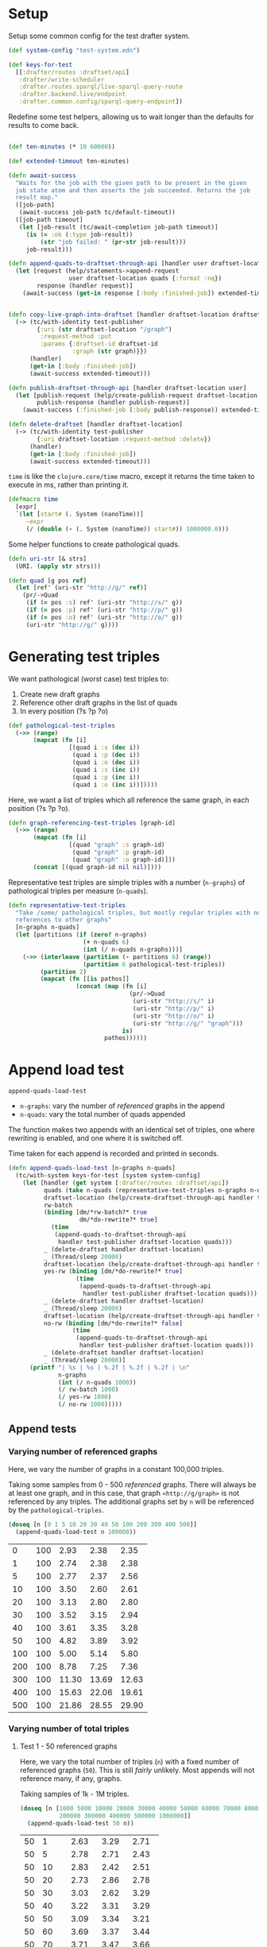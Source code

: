 * Setup

#+BEGIN_SRC elisp :results silent :exports none
(require 'ob-clojure)
(setq org-babel-clojure-backend 'cider)
(require 'cider)
(org-babel-do-load-languages
  'org-babel-load-languages
  '((emacs-lisp . t)
    (gnuplot . t)
    (clojure . t)))
; disable nrepl timeout so that results can actually come back
(setq org-babel-clojure-sync-nrepl-timeout nil)
#+END_SRC

#+BEGIN_SRC clojure :results silent :exports none
(ns drafter-rewrite-load-test
  (:refer-clojure :exclude [time])
  (:require [clojure.test :as t :refer [is testing]]
            [drafter.user-test :refer [test-publisher]]
            [drafter.test-common :as tc]
            [grafter-2.rdf.protocols :as pr]
            [drafter.feature.draftset.test-helper :as help]
            [drafter.backend.draftset.draft-management :as dm]
            [clojure.string :as string])
  (:import java.net.URI))
#+END_SRC

Setup some common config for the test drafter system.

#+BEGIN_SRC clojure :results silent
(def system-config "test-system.edn")

(def keys-for-test
  [[:drafter/routes :draftset/api]
   :drafter/write-scheduler
   :drafter.routes.sparql/live-sparql-query-route
   :drafter.backend.live/endpoint
   :drafter.common.config/sparql-query-endpoint])
#+END_SRC

Redefine some test helpers, allowing us to wait longer than the defaults for
results to come back.

#+BEGIN_SRC clojure :results silent

(def ten-minutes (* 10 60000))

(def extended-timeout ten-minutes)

(defn await-success
  "Waits for the job with the given path to be present in the given
  job state atom and then asserts the job succeeded. Returns the job
  result map."
  ([job-path]
   (await-success job-path tc/default-timeout))
  ([job-path timeout]
   (let [job-result (tc/await-completion job-path timeout)]
     (is (= :ok (:type job-result))
         (str "job failed: " (pr-str job-result)))
     job-result)))

(defn append-quads-to-draftset-through-api [handler user draftset-location quads]
  (let [request (help/statements->append-request
                 user draftset-location quads {:format :nq})
        response (handler request)]
    (await-success (get-in response [:body :finished-job]) extended-timeout)))


(defn copy-live-graph-into-draftset [handler draftset-location draftset-id graph]
  (-> (tc/with-identity test-publisher
        {:uri (str draftset-location "/graph")
         :request-method :put
         :params {:draftset-id draftset-id
                  :graph (str graph)}})
      (handler)
      (get-in [:body :finished-job])
      (await-success extended-timeout)))

(defn publish-draftset-through-api [handler draftset-location user]
  (let [publish-request (help/create-publish-request draftset-location user)
        publish-response (handler publish-request)]
    (await-success (:finished-job (:body publish-response)) extended-timeout)))

(defn delete-draftset [handler draftset-location]
  (-> (tc/with-identity test-publisher
        {:uri draftset-location :request-method :delete})
      (handler)
      (get-in [:body :finished-job])
      (await-success extended-timeout)))
#+END_SRC

~time~ is like the ~clojure.core/time~ macro, except it returns the time taken
to execute in ms, rather than printing it.

#+BEGIN_SRC clojure :results silent
(defmacro time
  [expr]
  `(let [start# (. System (nanoTime))]
     ~expr
     (/ (double (- (. System (nanoTime)) start#)) 1000000.0)))
#+END_SRC


Some helper functions to create pathological quads.

#+BEGIN_SRC clojure :results silent
(defn uri-str [& strs]
  (URI. (apply str strs)))

(defn quad [g pos ref]
  (let [ref' (uri-str "http://g/" ref)]
    (pr/->Quad
     (if (= pos :s) ref' (uri-str "http://s/" g))
     (if (= pos :p) ref' (uri-str "http://p/" g))
     (if (= pos :o) ref' (uri-str "http://o/" g))
     (uri-str "http://g/" g))))
#+END_SRC

* Generating test triples

  We want pathological (worst case) test triples to:

  1. Create new draft graphs
  1. Reference other draft graphs in the list of quads
  1. In every position (?s ?p ?o)

#+BEGIN_SRC clojure :results silent
(def pathological-test-triples
  (->> (range)
       (mapcat (fn [i]
                 [(quad i :s (dec i))
                  (quad i :p (dec i))
                  (quad i :o (dec i))
                  (quad i :s (inc i))
                  (quad i :p (inc i))
                  (quad i :o (inc i))]))))
#+END_SRC

Here, we want a list of triples which all reference the same graph, in each
position (?s ?p ?o).

#+BEGIN_SRC clojure :results silent
(defn graph-referencing-test-triples [graph-id]
  (->> (range)
       (mapcat (fn [i]
                 [(quad "graph" :s graph-id)
                  (quad "graph" :p graph-id)
                  (quad "graph" :o graph-id)]))
       (concat [(quad graph-id nil nil)])))
#+END_SRC


Representative test triples are simple triples with a number (~n-graphs~) of
pathological triples per measure (~n-quads~).

#+BEGIN_SRC clojure :results silent
(defn representative-test-triples
  "Take /some/ pathological triples, but mostly regular triples with no
  references to other graphs"
  [n-graphs n-quads]
  (let [partitions (if (zero? n-graphs)
                     (+ n-quads 6)
                     (int (/ n-quads n-graphs)))]
    (->> (interleave (partition (- partitions 6) (range))
                     (partition 6 pathological-test-triples))
         (partition 2)
         (mapcat (fn [[is pathos]]
                   (concat (map (fn [i]
                                  (pr/->Quad
                                   (uri-str "http://s/" i)
                                   (uri-str "http://p/" i)
                                   (uri-str "http://o/" i)
                                   (uri-str "http://g/" "graph")))
                                is)
                           pathos))))))
#+END_SRC

* Append load test

~append-quads-load-test~

- ~n-graphs~: vary the number of /referenced/ graphs in the append
- ~n-quads~: vary the total number of quads appended

The function makes two appends with an identical set of triples, one where
rewriting is enabled, and one where it is switched off.

Time taken for each append is recorded and printed in seconds.

#+BEGIN_SRC clojure :results silent
(defn append-quads-load-test [n-graphs n-quads]
  (tc/with-system keys-for-test [system system-config]
    (let [handler (get system [:drafter/routes :draftset/api])
          quads (take n-quads (representative-test-triples n-graphs n-quads))
          draftset-location (help/create-draftset-through-api handler test-publisher)
          rw-batch
          (binding [dm/*rw-batch?* true
                    dm/*do-rewrite?* true]
            (time
             (append-quads-to-draftset-through-api
              handler test-publisher draftset-location quads)))
          _ (delete-draftset handler draftset-location)
          _ (Thread/sleep 20000)
          draftset-location (help/create-draftset-through-api handler test-publisher)
          yes-rw (binding [dm/*do-rewrite?* true]
                   (time
                    (append-quads-to-draftset-through-api
                     handler test-publisher draftset-location quads)))
          _ (delete-draftset handler draftset-location)
          _ (Thread/sleep 20000)
          draftset-location (help/create-draftset-through-api handler test-publisher)
          no-rw (binding [dm/*do-rewrite?* false]
                  (time
                   (append-quads-to-draftset-through-api
                    handler test-publisher draftset-location quads)))
          _ (delete-draftset handler draftset-location)
          _ (Thread/sleep 20000)]
      (printf "| %s | %s | %.2f | %.2f | %.2f | \n"
              n-graphs
              (int (/ n-quads 1000))
              (/ rw-batch 1000)
              (/ yes-rw 1000)
              (/ no-rw 1000)))))
#+END_SRC

** Append tests

*** Varying number of referenced graphs

 Here, we vary the number of graphs in a constant 100,000 triples.

 Taking some samples from 0 - 500 /referenced/ graphs. There will always be at
 least one graph, and in this case, that graph ~<http://g/graph>~ is not
 referenced by any triples. The additional graphs set by ~n~ will be referenced
 by the ~pathological-triples~.

 #+BEGIN_SRC clojure :results output raw :exports code
(doseq [n [0 1 5 10 20 30 40 50 100 200 300 400 500]]
  (append-quads-load-test n 100000))
 #+END_SRC

 #+Name: table-1
 #+RESULTS:
 |   0 | 100 |  2.93 |  2.38 |  2.35 |
 |   1 | 100 |  2.74 |  2.38 |  2.38 |
 |   5 | 100 |  2.77 |  2.37 |  2.56 |
 |  10 | 100 |  3.50 |  2.60 |  2.61 |
 |  20 | 100 |  3.13 |  2.80 |  2.80 |
 |  30 | 100 |  3.52 |  3.15 |  2.94 |
 |  40 | 100 |  3.61 |  3.35 |  3.28 |
 |  50 | 100 |  4.82 |  3.89 |  3.92 |
 | 100 | 100 |  5.00 |  5.14 |  5.80 |
 | 200 | 100 |  8.78 |  7.25 |  7.36 |
 | 300 | 100 | 11.30 | 13.69 | 12.63 |
 | 400 | 100 | 15.63 | 22.06 | 19.61 |
 | 500 | 100 | 21.86 | 28.55 | 29.90 |

 #+BEGIN_SRC gnuplot :var  data=table-1 :file graph_rewriting_fixup_1.png :exports results
set title "Rewriting vs not during draft append"
set style data line
set xlabel "Number of referenced graphs in 100,000 triples"
set ylabel "Time (s)"
set auto x
plot data using 1:3 with lines title 'Batch-RW', \
     data using 1:4 with lines title 'YES-RW', \
     data using 1:5 with lines title 'NO-RW'
 #+END_SRC

 #+RESULTS:
 [[file:graph_rewriting_fixup_1.png]]

*** Varying number of total triples

**** Test 1 - 50 referenced graphs

 Here, we vary the total number of triples (~n~) with a fixed number of
 referenced graphs (~50~). This is still /fairly/ unlikely. Most appends will not
 reference many, if any, graphs.

 Taking samples of 1k - 1M triples.

 #+BEGIN_SRC clojure :results output raw :exports code
(doseq [n [1000 5000 10000 20000 30000 40000 50000 60000 70000 80000 90000 100000
           200000 300000 400000 500000 1000000]]
  (append-quads-load-test 50 n))
 #+END_SRC
 #+Name: table-2
 #+RESULTS:
 | 50 |    1 |  2.63 |  3.29 |  2.71 |
 | 50 |    5 |  2.78 |  2.71 |  2.43 |
 | 50 |   10 |  2.83 |  2.42 |  2.51 |
 | 50 |   20 |  2.73 |  2.86 |  2.78 |
 | 50 |   30 |  3.03 |  2.62 |  3.29 |
 | 50 |   40 |  3.22 |  3.31 |  3.29 |
 | 50 |   50 |  3.09 |  3.34 |  3.21 |
 | 50 |   60 |  3.69 |  3.37 |  3.44 |
 | 50 |   70 |  3.71 |  3.47 |  3.66 |
 | 50 |   80 |  3.91 |  4.10 |  3.80 |
 | 50 |   90 |  4.31 |  3.86 |  4.29 |
 | 50 |  100 |  4.93 |  4.64 |  4.62 |
 | 50 |  200 |  7.25 |  6.96 |  6.91 |
 | 50 |  300 |  8.91 |  9.56 |  9.37 |
 | 50 |  400 | 11.12 | 10.90 | 10.70 |
 | 50 |  500 | 13.63 | 12.87 | 12.82 |
 | 50 | 1000 | 26.58 | 25.58 | 25.09 |

 #+BEGIN_SRC gnuplot :var  data=table-2 :file graph_rewriting_fixup_2.png :exports results
set title "Rewriting vs not during draft append"
set style data line
set xlabel "Number of triples (k)"
set ylabel "Time (s)"
set auto x
plot data using 2:3 with lines title 'Batch-RW', \
     data using 2:4 with lines title 'YES-RW', \
     data using 2:5 with lines title 'NO-RW'
 #+END_SRC

 #+RESULTS:
 [[file:graph_rewriting_fixup_2.png]]

**** Test 2 - 5 referenced graphs

 Here, we vary the total number of triples (~n~) with a fixed number of
 referenced graphs (~5~).

 Taking samples of 1k - 1M triples.

 #+BEGIN_SRC clojure :results output raw :exports code
(doseq [n [1000 5000 10000 20000 30000 40000 50000 60000 70000 80000 90000 100000
           200000 300000 400000 500000 1000000]]
  (append-quads-load-test 5 n))
 #+END_SRC

 #+Name: table-3
 #+RESULTS:
 | 5 |    1 |  0.42 |  0.24 |  0.20 |
 | 5 |    5 |  0.48 |  0.30 |  0.60 |
 | 5 |   10 |  0.45 |  0.45 |  0.45 |
 | 5 |   20 |  0.60 |  0.56 |  0.67 |
 | 5 |   30 |  0.94 |  0.72 |  0.69 |
 | 5 |   40 |  1.12 |  1.00 |  0.94 |
 | 5 |   50 |  1.40 |  1.19 |  1.19 |
 | 5 |   60 |  1.57 |  1.27 |  1.25 |
 | 5 |   70 |  1.86 |  1.71 |  1.65 |
 | 5 |   80 |  2.25 |  1.98 |  1.79 |
 | 5 |   90 |  2.32 |  2.25 |  2.18 |
 | 5 |  100 |  2.73 |  2.46 |  2.55 |
 | 5 |  200 |  5.15 |  4.90 |  4.60 |
 | 5 |  300 |  7.81 |  7.31 |  7.24 |
 | 5 |  400 | 10.76 |  9.31 |  9.31 |
 | 5 |  500 | 12.79 | 11.93 | 12.14 |
 | 5 | 1000 | 26.92 | 24.43 | 23.87 |

 #+BEGIN_SRC gnuplot :var  data=table-3 :file graph_rewriting_fixup_3.png :exports results
set title "Rewriting vs not during draft append"
set style data line
set xlabel "Number of triples (k)"
set ylabel "Time (s)"
set auto x
plot data using 2:3 with lines title 'Batch-RW', \
     data using 2:4 with lines title 'YES-RW', \
     data using 2:5 with lines title 'NO-RW'
 #+END_SRC

 #+RESULTS:
 [[file:graph_rewriting_fixup_3.png]]

**** Test 2 - 0 referenced graphs

 And finally, we vary the total number of triples (~n~) with zero /referenced/
 graphs (~n-graphs = 0~). The graph ~<http://g/graph>~ still exists, but none of
 the triples reference it.

 Taking samples of 1k - 1M triples.

 #+BEGIN_SRC clojure :results output raw :exports code
(doseq [n [1000 5000 10000 20000 30000 40000 50000 60000 70000 80000 90000 100000
           200000 300000 400000 500000 1000000]]
  (append-quads-load-test 0 n))
 #+END_SRC

 #+Name: table-4
 #+RESULTS:
 | 0 |    1 |  0.08 |  0.10 |  0.08 |
 | 0 |    5 |  0.17 |  0.14 |  0.18 |
 | 0 |   10 |  0.30 |  0.31 |  0.28 |
 | 0 |   20 |  0.52 |  0.42 |  0.52 |
 | 0 |   30 |  0.70 |  0.68 |  0.60 |
 | 0 |   40 |  0.95 |  0.78 |  0.82 |
 | 0 |   50 |  1.22 |  1.07 |  0.97 |
 | 0 |   60 |  1.36 |  1.12 |  1.18 |
 | 0 |   70 |  1.60 |  1.42 |  1.39 |
 | 0 |   80 |  1.83 |  1.91 |  1.78 |
 | 0 |   90 |  2.31 |  2.08 |  1.92 |
 | 0 |  100 |  2.47 |  2.38 |  2.39 |
 | 0 |  200 |  5.16 |  4.59 |  4.94 |
 | 0 |  300 |  7.76 |  7.13 |  6.92 |
 | 0 |  400 | 10.21 |  8.87 |  9.02 |
 | 0 |  500 | 12.75 | 11.43 | 11.34 |
 | 0 | 1000 | 26.22 | 23.93 | 24.09 |

 #+BEGIN_SRC gnuplot :var  data=table-4 :file graph_rewriting_fixup_4.png :exports results
set title "Rewriting vs not during draft append"
set style data line
set xlabel "Number of triples (k)"
set ylabel "Time (s)"
set auto x
plot data using 2:3 with lines title 'Batch-RW', \
     data using 2:4 with lines title 'YES-RW', \
     data using 2:5 with lines title 'NO-RW'
 #+END_SRC

 #+RESULTS:
 [[file:graph_rewriting_fixup_4.png]]


* Delete graph load test

~delete-graph-load-test~

The quads we append here are all referencing the same graph, but much of the
test is similar to ~append-quads-load-test~.

- ~n-quads~: vary the total number of quads appended

Time taken for each delete is recorded and printed in seconds.

#+BEGIN_SRC clojure :results silent
(defn delete-graph-load-test [n-quads]
  (tc/with-system keys-for-test [system system-config]
    (let [handler (get system [:drafter/routes :draftset/api])
          draftset-location (help/create-draftset-through-api handler test-publisher)
          graph-id (rand-int 10000000)
          graph (uri-str "http://g/" graph-id)
          quads (take n-quads (graph-referencing-test-triples graph-id))
          yes-rw (binding [dm/*do-rewrite?* true]
                   (append-quads-to-draftset-through-api
                    handler test-publisher draftset-location quads)
                   (time
                    (help/delete-draftset-graph-through-api
                     handler test-publisher draftset-location graph)))
          _ (delete-draftset handler draftset-location)
          draftset-location (help/create-draftset-through-api handler test-publisher)
          no-rw (binding [dm/*do-rewrite?* false]
                  (append-quads-to-draftset-through-api
                   handler test-publisher draftset-location quads)
                  (time
                   (help/delete-draftset-graph-through-api
                    handler test-publisher draftset-location graph)))
          _ (delete-draftset handler draftset-location)]
      (printf "| %s | %.2f | %.2f | \n"
              (int (/ n-quads 1000))
              (/ yes-rw 1000)
              (/ no-rw 1000)))))
#+END_SRC

** Delete graph tests

*** Varying number of total triples

**** Referenced graphs

     We're looking for a performance difference when deleting a draft graph
     between rewriting and non-rewriting.

     Taking samples of 1k - 1M triples.

 #+BEGIN_SRC clojure :results output raw :exports code
(doseq [n [1000 5000 10000 20000 30000 40000
           50000 60000 70000 80000 90000 100000
           200000 300000 400000 500000 1000000]]
       (delete-graph-load-test n))
 #+END_SRC

 #+Name: table-5
 #+RESULTS:
 |    1 | 0.06 | 0.04 |
 |    5 | 0.05 | 0.04 |
 |   10 | 0.05 | 0.04 |
 |   20 | 0.05 | 0.04 |
 |   30 | 0.05 | 0.04 |
 |   40 | 0.05 | 0.04 |
 |   50 | 0.05 | 0.05 |
 |   60 | 0.06 | 0.04 |
 |   70 | 0.04 | 0.04 |
 |   80 | 0.05 | 0.04 |
 |   90 | 0.05 | 0.05 |
 |  100 | 0.05 | 0.04 |
 |  200 | 0.05 | 0.04 |
 |  300 | 0.05 | 0.05 |
 |  400 | 0.05 | 0.05 |
 |  500 | 0.05 | 0.05 |
 | 1000 | 0.05 | 0.06 |

 #+BEGIN_SRC gnuplot :var  data=table-5 :file graph_rewriting_fixup_5.png :exports results
set title "Rewriting vs not during draft graph delete\"
set style data line
set xlabel "Number of triples (k)"
set ylabel "Time (s)"
set auto x
plot data using 1:2 with lines title 'YES-RW', \
     data using 1:3 with lines title 'NO-RW'
 #+END_SRC

 #+RESULTS:
 [[file:graph_rewriting_fixup_5.png]]


* Publish load test

~publish-quads-load-test~

We still have to append the quads in the first place, so most of the test is
similar to ~append-quads-load-test~.

- ~n-graphs~: vary the number of /referenced/ graphs in the append
- ~n-quads~: vary the total number of quads appended

After the appends, the draftset is published. Time taken for the publish is
recorded and printed in seconds.

Because rewriting only happens to draft graphs, graphs published to live do not
need rewriting, and so performance should not be affected (much) by having
triples/graphs in live which are referenced by triples appended and published.

#+BEGIN_SRC clojure :results silent
(defn publish-quads-load-test [n-graphs n-quads]
  (tc/with-system keys-for-test [system system-config]
    (let [handler (get system [:drafter/routes :draftset/api])
          quads (take n-quads (representative-test-triples n-graphs n-quads))
          draftset-location (help/create-draftset-through-api handler test-publisher)
          yes-rw (binding [dm/*do-rewrite?* true]
                   (append-quads-to-draftset-through-api
                    handler test-publisher draftset-location quads)
                   (time
                    (publish-draftset-through-api
                     handler draftset-location test-publisher)))
          draftset-location (help/create-draftset-through-api handler test-publisher)
          no-rw (binding [dm/*do-rewrite?* false]
                  (append-quads-to-draftset-through-api
                   handler test-publisher draftset-location quads)
                  (time
                   (publish-draftset-through-api
                    handler draftset-location test-publisher)))]
      (printf "| %s | %s | %.2f | %.2f | \n"
              n-graphs
              (int (/ n-quads 1000))
              (/ yes-rw 1000)
              (/ no-rw 1000)))))
#+END_SRC

** Publish tests

*** Varying number of referenced graphs

 Here, we vary the number of graphs in a constant 100,000 triples.

 Taking some samples from 0 - 500 /referenced/ graphs. There will always be at
 least one graph, and in this case, that graph ~<http://g/graph>~ is not
 referenced by any triples. The additional graphs set by ~n~ will be referenced
 by the ~pathological-triples~.

 #+BEGIN_SRC clojure :results output raw :exports code
(doseq [n [0 1 5 10 20 30 40 50 100 200 300 400 500]]
  (publish-quads-load-test n 100000))
 #+END_SRC

 #+Name: table-6
 #+RESULTS:
 |  0 | 100 | 0.33 | 0.28 |
 |  1 | 100 | 0.37 | 0.28 |
 |  5 | 100 | 0.54 | 0.42 |
 | 10 | 100 | 0.64 | 0.47 |
 | 20 | 100 | 0.71 | 0.77 |
 | 30 | 100 | 0.95 | 1.01 |
 | 40 | 100 | 1.20 | 1.52 |
 | 50 | 100 | 2.26 | 2.16 |
 | 100 | 100 |  4.32 |  4.35 |
 | 200 | 100 | 15.80 | 13.01 |
 | 300 | 100 | 27.84 | 26.48 |
 | 400 | 100 | 46.22 | 45.39 |
 | 500 | 100 | 77.49 | 80.17 |


 #+BEGIN_SRC gnuplot :var  data=table-6 :file graph_rewriting_fixup_6.png :exports results
set title "Rewriting vs not during draft publish"
set style data line
set xlabel "Number of referenced graphs in 100,000 triples"
set ylabel "Time (s)"
set auto x
plot data using 1:3 with lines title 'YES-RW', \
     data using 1:4 with lines title 'NO-RW'
 #+END_SRC

 #+RESULTS:
 [[file:graph_rewriting_fixup_6.png]]

*** Varying number of total triples

**** Test 1 - 50 referenced graphs

 Here, we vary the total number of triples (~n~) with a fixed number of
 referenced graphs (~50~). This is still /fairly/ unlikely. Most appends will not
 reference many, if any, graphs.

 Taking samples of 1k - 1M triples.

 #+BEGIN_SRC clojure :results output raw :exports code
(doseq [n [1000 5000 10000 20000 30000 40000 50000 60000 70000 80000 90000 100000
           200000 300000 400000 500000 1000000]]
  (publish-quads-load-test 50 n))
 #+END_SRC

 #+Name: table-7
 #+RESULTS:
 | 50 |    1 |  1.06 |  0.96 |
 | 50 |    5 |  0.98 |  0.97 |
 | 50 |   10 |  1.13 |  1.05 |
 | 50 |   20 |  1.26 |  1.20 |
 | 50 |   30 |  1.36 |  1.42 |
 | 50 |   40 |  1.93 |  1.68 |
 | 50 |   50 |  1.84 |  1.79 |
 | 50 |   60 |  2.08 |  1.72 |
 | 50 |   70 |  1.81 |  1.91 |
 | 50 |   80 |  2.07 |  2.03 |
 | 50 |   90 |  2.02 |  2.35 |
 | 50 |  100 |  2.26 |  2.44 |
 | 50 |  200 |  3.33 |  3.81 |
 | 50 |  300 |  4.97 |  5.61 |
 | 50 |  400 |  6.26 |  6.55 |
 | 50 |  500 |  8.92 |  9.31 |
 | 50 | 1000 | 17.68 | 17.71 |

#+BEGIN_SRC gnuplot :var  data=table-7 :file graph_rewriting_fixup_7.png :exports results
set title "Rewriting vs not during draft append"
set style data line
set xlabel "Number of triples (k)"
set ylabel "Time (s)"
set auto x
plot data using 2:3 with lines title 'YES-RW', \
     data using 2:4 with lines title 'NO-RW'
#+END_SRC

#+RESULTS:
[[file:graph_rewriting_fixup_7.png]]

**** Test 2 - 5 referenced graphs

 Here, we vary the total number of triples (~n~) with a fixed number of
 referenced graphs (~5~).

 Taking samples of 1k - 1M triples.

 #+BEGIN_SRC clojure :results output raw :exports code
(doseq [n [1000 5000 10000 20000 30000 40000 50000 60000 70000 80000 90000 100000
           200000 300000 400000 500000 1000000]]
  (publish-quads-load-test 5 n))
 #+END_SRC

 #+Name: table-8
 #+RESULTS:
 | 5 |    1 | 0.28 | 0.18 |
 | 5 |    5 | 0.19 | 0.39 |
 | 5 |   10 | 0.21 | 0.17 |
 | 5 |   20 | 0.24 | 0.18 |
 | 5 |   30 | 0.21 | 0.20 |
 | 5 |   40 | 0.26 | 0.22 |
 | 5 |   50 | 0.28 | 0.25 |
 | 5 |   60 | 0.28 | 0.28 |
 | 5 |   70 | 0.31 | 0.30 |
 | 5 |   80 | 0.35 | 0.31 |
 | 5 |   90 | 0.37 | 0.35 |
 | 5 |  100 | 0.46 | 0.41 |
 | 5 |  200 | 0.73 | 0.66 |
 | 5 |  300 | 1.27 | 0.83 |
 | 5 |  400 | 1.76 | 1.14 |
 | 5 |  500 | 2.14 | 2.02 |
 | 5 | 1000 | 5.60 | 5.11 |

 #+BEGIN_SRC gnuplot :var  data=table-8 :file graph_rewriting_fixup_8.png :exports results
set title "Rewriting vs not during draft publish"
set style data line
set xlabel "Number of triples (k)"
set ylabel "Time (s)"
set auto x
plot data using 2:3 with lines title 'YES-RW', \
     data using 2:4 with lines title 'NO-RW'
 #+END_SRC

 #+RESULTS:
 [[file:graph_rewriting_fixup_8.png]]

**** Test 2 - 0 referenced graphs

 And finally, we vary the total number of triples (~n~) with zero /referenced/
 graphs (~n-graphs = 0~). The graph ~<http://g/graph>~ still exists, but none of
 the triples reference it.

 Taking samples of 1k - 1M triples.

 #+BEGIN_SRC clojure :results output raw :exports code
(doseq [n [1000 5000 10000 20000 30000 40000 50000 60000 70000 80000 90000 100000
           200000 300000 400000 500000 1000000]]
  (publish-quads-load-test 0 n))
 #+END_SRC

 #+Name: table-9
 #+RESULTS:
 | 0 |    1 | 0.17 | 0.08 |
 | 0 |    5 | 0.10 | 0.08 |
 | 0 |   10 | 0.19 | 0.09 |
 | 0 |   20 | 0.13 | 0.09 |
 | 0 |   30 | 0.11 | 0.12 |
 | 0 |   40 | 0.40 | 0.16 |
 | 0 |   50 | 0.16 | 0.12 |
 | 0 |   60 | 0.16 | 0.15 |
 | 0 |   70 | 0.15 | 0.13 |
 | 0 |   80 | 0.18 | 0.21 |
 | 0 |   90 | 0.22 | 0.20 |
 | 0 |  100 | 0.22 | 0.19 |
 | 0 |  200 | 0.69 | 0.42 |
 | 0 |  300 | 0.70 | 0.48 |
 | 0 |  400 | 0.77 | 0.71 |
 | 0 |  500 | 1.77 | 0.78 |
 | 0 | 1000 | 3.63 | 3.26 |

 #+BEGIN_SRC gnuplot :var  data=table-9 :file graph_rewriting_fixup_9.png :exports results
set title "Rewriting vs not during draft publish"
set style data line
set xlabel "Number of triples (k)"
set ylabel "Time (s)"
set auto x
plot data using 2:3 with lines title 'YES-RW', \
     data using 2:4 with lines title 'NO-RW'
 #+END_SRC

 #+RESULTS:
 [[file:graph_rewriting_fixup_9.png]]

* Copy graph load test

#+BEGIN_SRC clojure :results silent
(defn copy-graph-load-test [n-quads]
  (tc/with-system keys-for-test [system system-config]
    (let [handler (get system [:drafter/routes :draftset/api])
          graph-id (rand-int 10000000)
          graph (uri-str "http://g/" graph-id)
          draftset-location (help/create-draftset-through-api handler test-publisher)
          draftset-id (last (string/split draftset-location #"/"))
          quads (take n-quads (graph-referencing-test-triples graph-id))
          _ (append-quads-to-draftset-through-api
             handler test-publisher draftset-location quads)
          _ (publish-draftset-through-api
             handler draftset-location test-publisher)
          draftset-location (help/create-draftset-through-api handler test-publisher)
          yes-rw (binding [dm/*do-rewrite?* true]
                   (time
                    (copy-live-graph-into-draftset
                     handler draftset-location draftset-id graph)))
          _ (delete-draftset handler draftset-location)
          draftset-location (help/create-draftset-through-api handler test-publisher)
          no-rw (binding [dm/*do-rewrite?* false]
                  (time
                   (copy-live-graph-into-draftset
                    handler draftset-location draftset-id graph)))
          _ (delete-draftset handler draftset-location)]
      (printf "| %s | %.2f | %.2f | \n"
              (int (/ n-quads 1000))
              (/ yes-rw 1000)
              (/ no-rw 1000)))))
#+END_SRC

** Copy graph tests

*** Varying number of total triples

**** Referenced graphs

     We're looking for a performance difference when copying a draft graph
     between rewriting and non-rewriting.

     Taking samples of 1k - 1M triples.

 #+BEGIN_SRC clojure :results output raw :exports code
(doseq [n [1000 5000 10000 20000 30000 40000
           50000 60000 70000 80000 90000 100000]]
  (copy-graph-load-test n))
 #+END_SRC

 #+Name: table-10
 #+RESULTS:
 |   1 | 0.04 | 0.04 |
 |   5 | 0.04 | 0.04 |
 |  10 | 0.06 | 0.04 |
 |  20 | 0.08 | 0.05 |
 |  30 | 0.06 | 0.05 |
 |  40 | 0.06 | 0.05 |
 |  50 | 0.07 | 0.05 |
 |  60 | 0.05 | 0.05 |
 |  70 | 0.05 | 0.06 |
 |  80 | 0.05 | 0.05 |
 |  90 | 0.05 | 0.06 |
 | 100 | 0.04 | 0.04 |

 #+BEGIN_SRC gnuplot :var  data=table-10 :file graph_rewriting_fixup_10.png :exports results
set title "Rewriting vs not during draft graph delete"
set style data line
set xlabel "Number of triples (k)"
set ylabel "Time (s)"
set auto x
plot data using 1:2 with lines title 'YES-RW', \
     data using 1:3 with lines title 'NO-RW'
 #+END_SRC

 #+RESULTS:
 [[file:graph_rewriting_fixup_10.png]]
